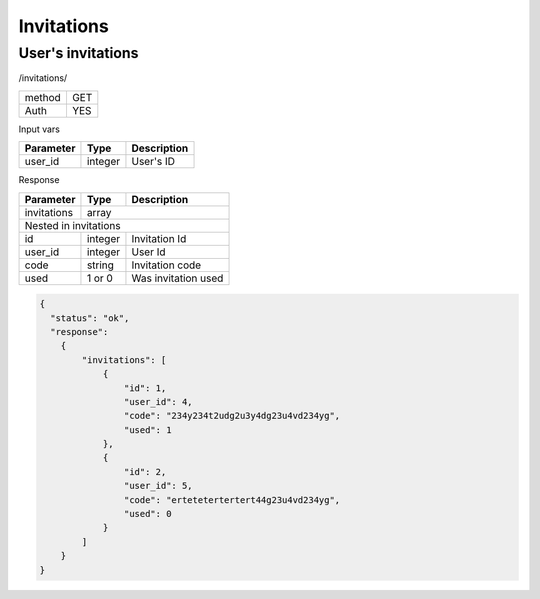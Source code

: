 Invitations
===========

User's invitations
------------------

/invitations/

+------------+------------+
| method     | GET        |
+------------+------------+
| Auth       | YES        |
+------------+------------+

Input vars

+-------------------+------------+---------------------------+
| Parameter         | Type       | Description               |
+===================+============+===========================+
| user_id           | integer    | User's ID                 |
+-------------------+------------+---------------------------+


Response

+-------------------+------------+---------------------------+
| Parameter         | Type       | Description               |
+===================+============+===========================+
| invitations       | array                                  |
+-------------------+------------+---------------------------+
| Nested in invitations                                      |
+-------------------+------------+---------------------------+
| id                | integer    | Invitation Id             |
+-------------------+------------+---------------------------+
| user_id           | integer    | User Id                   |
+-------------------+------------+---------------------------+
| code              | string     | Invitation code           |
+-------------------+------------+---------------------------+
| used              | 1 or 0     | Was invitation used       |
+-------------------+------------+---------------------------+

.. code-block:: json

    {
      "status": "ok",
      "response":
        {
            "invitations": [
                {
                    "id": 1,
                    "user_id": 4,
                    "code": "234y234t2udg2u3y4dg23u4vd234yg",
                    "used": 1
                },
                {
                    "id": 2,
                    "user_id": 5,
                    "code": "ertetetertertert44g23u4vd234yg",
                    "used": 0
                }
            ]
        }
    }
